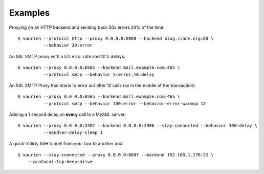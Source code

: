 .. _examples:


Examples
========


Proxying on an HTTP backend and sending back 50x errors 20% of the time::

    $ vaurien --protocol http --proxy 0.0.0.0:8888 --backend blog.ziade.org:80 \
              --behavior 20:error


An SSL SMTP proxy with a 5% error rate and 10% delays::

    $ vaurien --proxy 0.0.0.0:6565 --backend mail.example.com:465 \
              --protocol smtp --behavior 5:error,10:delay

An SSL SMTP Proxy that starts to error out after 12 calls (so in the middle of
the transaction)::

    $ vaurien --proxy 0.0.0.0:6565 --backend mail.example.com:465 \
              --protocol smtp --behavior 100:error --behavior-error-warmup 12


Adding a 1 second delay on **every** call to a MySQL server::

    $ vaurien --proxy 0.0.0.0:3307 --backend 0.0.0.0:3306 --stay-connected --behavior 100:delay \
              --handler-delay-sleep 1


A quick'n'dirty SSH tunnel from your box to another box::

    $ vaurien --stay-connected --proxy 0.0.0.0:8887 --backend 192.168.1.276:22 \
        --protocol-tcp-keep-alive
